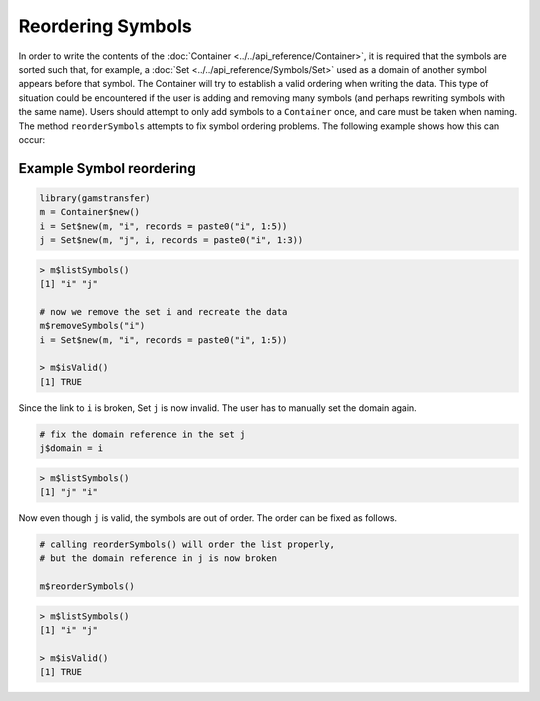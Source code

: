 Reordering Symbols
======================

In order to write the contents of the :doc:`Container <../../api_reference/Container>`, 
it is required that the symbols are sorted 
such that, for example, a :doc:`Set <../../api_reference/Symbols/Set>` used as a domain 
of another symbol appears before that symbol. The Container will try to 
establish a valid ordering when writing the data. This type of situation
could be encountered if the user is adding and removing many 
symbols (and perhaps rewriting symbols with the same name). 
Users should attempt to only add symbols to a ``Container`` 
once, and care must be taken when naming. 
The method ``reorderSymbols`` attempts to fix symbol ordering 
problems. The following example shows how this can occur:

Example Symbol reordering
~~~~~~~~~~~~~~~~~~~~~~~~~~~~~~

.. code-block:: R

    library(gamstransfer)
    m = Container$new()
    i = Set$new(m, "i", records = paste0("i", 1:5))
    j = Set$new(m, "j", i, records = paste0("i", 1:3))

.. code-block:: R

    > m$listSymbols()
    [1] "i" "j"

    # now we remove the set i and recreate the data
    m$removeSymbols("i")
    i = Set$new(m, "i", records = paste0("i", 1:5))

    > m$isValid()
    [1] TRUE

Since the link to ``i`` is broken, Set ``j`` is now invalid. The 
user has to manually set the domain again.

.. code-block:: R

    # fix the domain reference in the set j
    j$domain = i

.. code-block:: R

    > m$listSymbols()
    [1] "j" "i"

Now even though ``j`` is valid, the symbols are out of order. The 
order can be fixed as follows.

.. code-block:: R

    # calling reorderSymbols() will order the list properly, 
    # but the domain reference in j is now broken

    m$reorderSymbols()

.. code-block:: R

    > m$listSymbols()
    [1] "i" "j"

    > m$isValid()
    [1] TRUE


